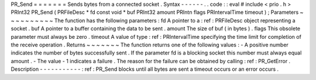 PR_Send
=
=
=
=
=
=
=
Sends
bytes
from
a
connected
socket
.
Syntax
-
-
-
-
-
-
.
.
code
:
:
eval
#
include
<
prio
.
h
>
PRInt32
PR_Send
(
PRFileDesc
*
fd
const
void
*
buf
PRInt32
amount
PRIntn
flags
PRIntervalTime
timeout
)
;
Parameters
~
~
~
~
~
~
~
~
~
~
The
function
has
the
following
parameters
:
fd
A
pointer
to
a
:
ref
:
PRFileDesc
object
representing
a
socket
.
buf
A
pointer
to
a
buffer
containing
the
data
to
be
sent
.
amount
The
size
of
buf
(
in
bytes
)
.
flags
This
obsolete
parameter
must
always
be
zero
.
timeout
A
value
of
type
:
ref
:
PRIntervalTime
specifying
the
time
limit
for
completion
of
the
receive
operation
.
Returns
~
~
~
~
~
~
~
The
function
returns
one
of
the
following
values
:
-
A
positive
number
indicates
the
number
of
bytes
successfully
sent
.
If
the
parameter
fd
is
a
blocking
socket
this
number
must
always
equal
amount
.
-
The
value
-
1
indicates
a
failure
.
The
reason
for
the
failure
can
be
obtained
by
calling
:
ref
:
PR_GetError
.
Description
-
-
-
-
-
-
-
-
-
-
-
:
ref
:
PR_Send
blocks
until
all
bytes
are
sent
a
timeout
occurs
or
an
error
occurs
.
